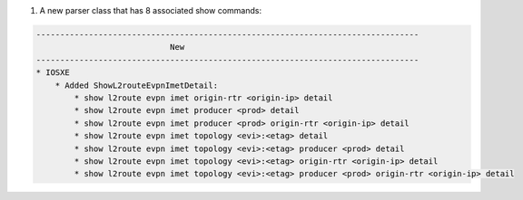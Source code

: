 1. A new parser class that has 8 associated show commands:

.. code-block::

    --------------------------------------------------------------------------------
                                New
    --------------------------------------------------------------------------------
    * IOSXE
        * Added ShowL2routeEvpnImetDetail:
            * show l2route evpn imet origin-rtr <origin-ip> detail
            * show l2route evpn imet producer <prod> detail
            * show l2route evpn imet producer <prod> origin-rtr <origin-ip> detail
            * show l2route evpn imet topology <evi>:<etag> detail
            * show l2route evpn imet topology <evi>:<etag> producer <prod> detail
            * show l2route evpn imet topology <evi>:<etag> origin-rtr <origin-ip> detail
            * show l2route evpn imet topology <evi>:<etag> producer <prod> origin-rtr <origin-ip> detail
            


